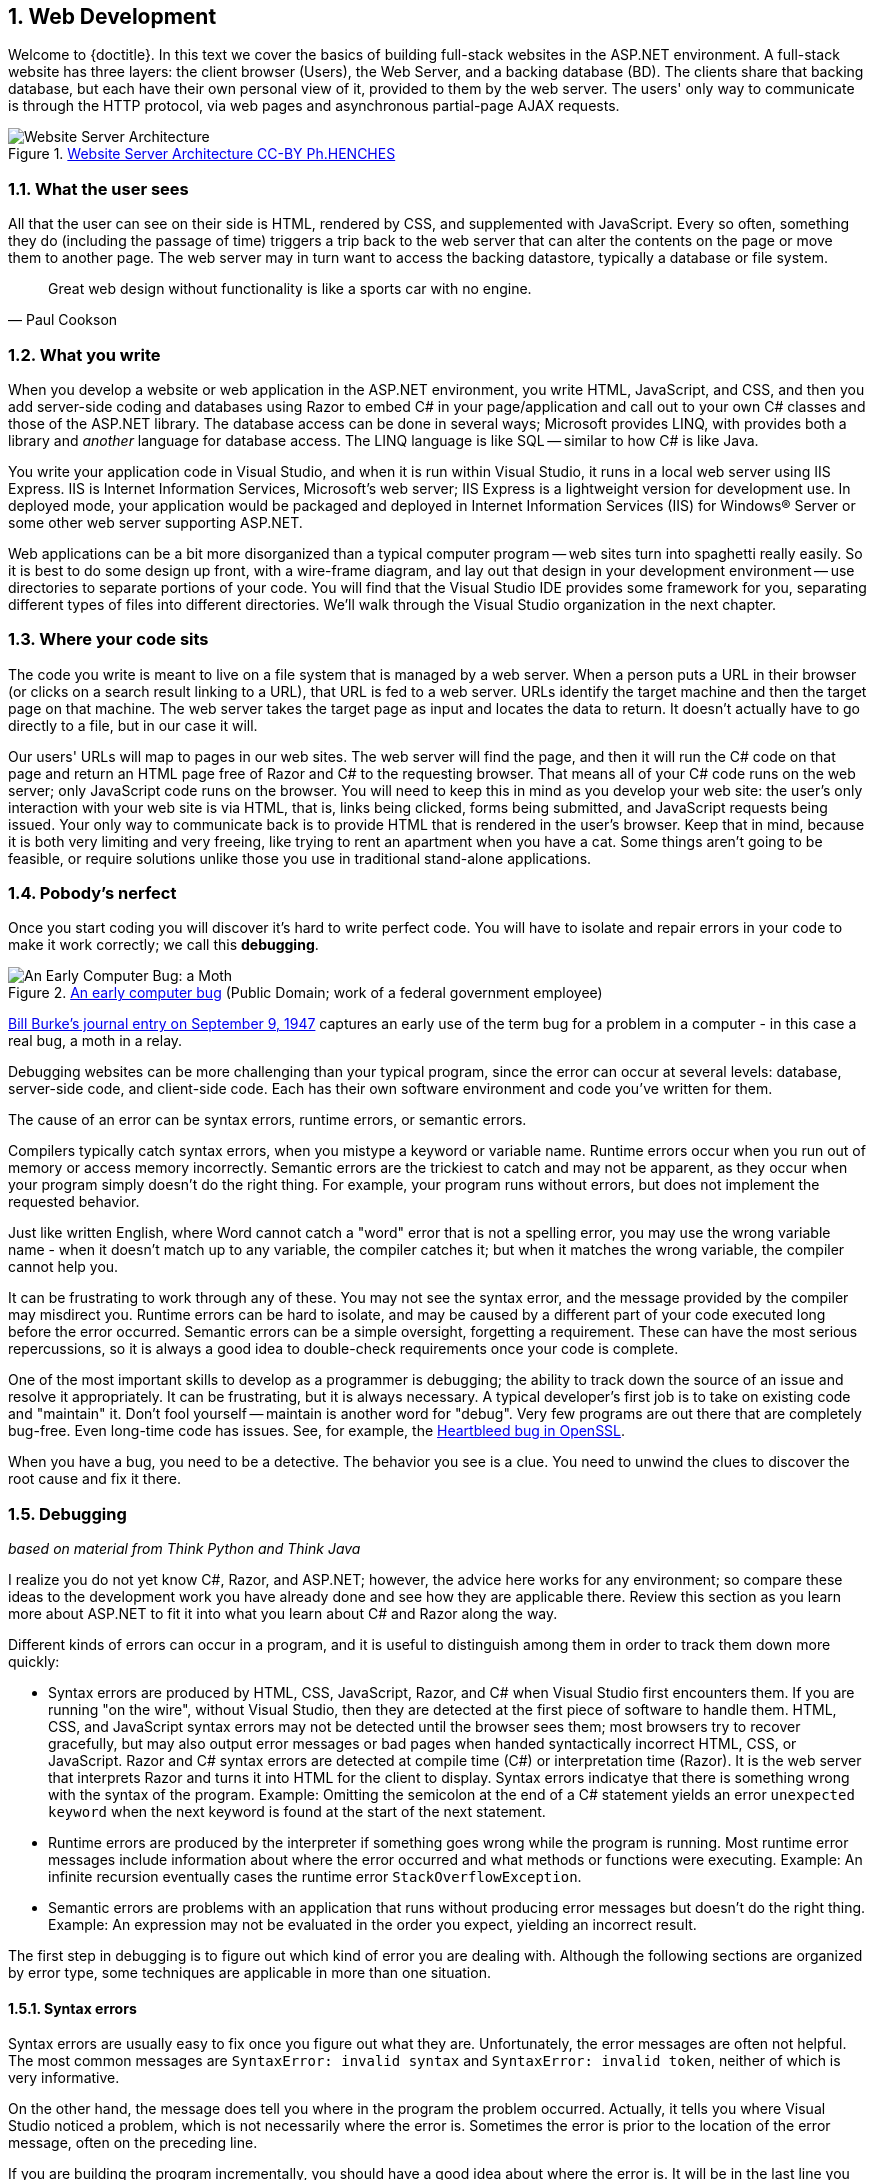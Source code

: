 :numbered:
== Web Development

Welcome to {doctitle}. In this text we cover the basics of building full-stack websites in the ASP.NET environment. A full-stack website has three layers: the client browser (Users), the Web Server, and a backing database (BD). The clients share that backing database, but each have their own personal view of it, provided to them by the web server. The users' only way to communicate is through the HTTP protocol, via web pages and asynchronous partial-page AJAX requests.

.https://commons.wikimedia.org/w/index.php?curid=15214941[Website Server Architecture CC-BY Ph.HENCHES]
image::images/Archi_simple.jpg[Website Server Architecture]


=== What the user sees

All that the user can see on their side is HTML, rendered by CSS, and supplemented with JavaScript. Every so often, something they do (including the passage of time) triggers a trip back to the web server that can alter the contents on the page or move them to another page. The web server may in turn want to access the backing datastore, typically a database or file system.

[quote,Paul Cookson]
____
Great web design without functionality is like a sports car with no engine.
____


=== What you write

When you develop a website or web application in the ASP.NET environment, you write HTML, JavaScript, and CSS, and then you add server-side coding and databases using Razor to embed C# in your page/application and call out to your own C# classes and those of the ASP.NET library. The database access can be done in several ways; Microsoft provides LINQ, with provides both a library and _another_ language for database access. The LINQ language is like SQL -- similar to how C# is like Java.

You write your application code in Visual Studio, and when it is run within Visual Studio, it runs in a local web server using IIS Express. IIS is Internet Information Services, Microsoft's web server; IIS Express is a lightweight version for development use. In deployed mode, your application would be packaged and deployed in Internet Information Services (IIS) for Windows® Server or some other web server supporting ASP.NET.

Web applications can be a bit more disorganized than a typical computer program -- web sites turn into spaghetti really easily. So it is best to do some design up front, with a wire-frame diagram, and lay out that design in your development environment -- use directories to separate portions of your code. You will find that the Visual Studio IDE provides some framework for you, separating different types of files into different directories. We'll walk through the Visual Studio organization in the next chapter.


=== Where your code sits

The code you write is meant to live on a file system that is managed by a web server. When a person puts a URL in their browser (or clicks on a search result linking to a URL), that URL is fed to a web server. URLs identify the target machine and then the target page on that machine. The web server takes the target page as input and locates the data to return. It doesn't actually have to go directly to a file, but in our case it will. 

Our users' URLs will map to pages in our web sites. The web server will find the page, and then it will run the C# code on that page and return an HTML page free of Razor and C# to the requesting browser. That means all of your C# code runs on the web server; only JavaScript code runs on the browser. You will need to keep this in mind as you develop your web site: the user's only interaction with your web site is via HTML, that is, links being clicked, forms being submitted, and JavaScript requests being issued. Your only way to communicate back is to provide HTML that is rendered in the user's browser. Keep that in mind, because it is both very limiting and very freeing, like trying to rent an apartment when you have a cat. Some things aren't going to be feasible, or require solutions unlike those you use in traditional stand-alone applications.


=== Pobody's nerfect 

Once you start coding you will discover it's hard to write perfect code. You will have to isolate and repair errors in your code to make it work correctly; we call this *debugging*.

.https://en.wikipedia.org/wiki/Software_bug#/media/File:H96566k.jpg[An early computer bug] (Public Domain; work of a federal government employee)
image::images/bug.png[An Early Computer Bug: a Moth]

http://thenextweb.com/shareables/2013/09/18/the-very-first-computer-bug/#gref[Bill Burke's journal entry on September 9, 1947] captures an early use of the term bug for a problem in a computer - in this case a real bug, a moth in a relay.

Debugging websites can be more challenging than your typical program, since the error can occur at several levels: database, server-side code, and client-side code. Each has their own software environment and code you've written for them.

The cause of an error can be syntax errors, runtime errors, or semantic errors.

Compilers typically catch syntax errors, when you mistype a keyword or variable name. Runtime errors occur when you run out of memory or access memory incorrectly. Semantic errors are the trickiest to catch and may not be apparent, as they occur when your program simply doesn't do the right thing. For example, your program runs without errors, but does not implement the requested behavior.

Just like written English, where Word cannot catch a "word" error that is not a spelling error, you may use the wrong variable name - when it doesn't match up to any variable, the compiler catches it; but when it matches the wrong variable, the compiler cannot help you.

It can be frustrating to work through any of these. You may not see the syntax error, and the message provided by the compiler may misdirect you. Runtime errors can be hard to isolate, and may be caused by a different part of your code executed long before the error occurred. Semantic errors can be a simple oversight, forgetting a requirement. These can have the most serious repercussions, so it is always a good idea to double-check requirements once your code is complete.

One of the most important skills to develop as a programmer is debugging; the ability to track down the source of an issue and resolve it appropriately. It can be frustrating, but it is always necessary. A typical developer's first job is to take on existing code and "maintain" it. Don't fool yourself -- maintain is another word for "debug". Very few programs are out there that are completely bug-free. Even long-time code has issues. See, for example, the http://heartbleed.com/[Heartbleed bug in OpenSSL].

When you have a bug, you need to be a detective. The behavior you see is a clue. You need to unwind the clues to discover the root cause and fix it there.


=== Debugging

_based on material from [underline]#Think Python# and [underline]#Think Java#_

I realize you do not yet know C#, Razor, and ASP.NET; however, the advice here works for any environment; so compare these ideas to the development work you have already done and see how they are applicable there. Review this section as you learn more about ASP.NET to fit it into what you  learn about C# and Razor along the way.

Different kinds of errors can occur in a program, and it is useful to distinguish among them in order to track them down more quickly:

* Syntax errors are produced by HTML, CSS, JavaScript, Razor, and C# when Visual Studio first encounters them. If you are running "on the wire", without Visual Studio, then they are detected at the first piece of software to handle them. HTML, CSS, and JavaScript syntax errors may not be detected until the browser sees them; most browsers try to recover gracefully, but may also output error messages or bad pages when handed syntactically incorrect HTML, CSS, or JavaScript. Razor and C# syntax errors are detected at compile time (C#) or interpretation time (Razor). It is the web server that interprets Razor and turns it into HTML for the client to display.  Syntax errors indicatye that there is something wrong with the syntax of the program. Example: Omitting the semicolon at the end of a C# statement yields an error `unexpected keyword` when the next keyword is found at the start of the next statement.

* Runtime errors are produced by the interpreter if something goes wrong while the program is running. Most runtime error messages include information about where the error occurred and what methods or functions were executing. Example: An infinite recursion eventually cases the runtime error `StackOverflowException`.

* Semantic errors are problems with an application that runs without producing error messages but doesn't do the right thing. Example: An expression may not be evaluated in the order you expect, yielding an incorrect result.

The first step in debugging is to figure out which kind of error you are dealing with. Although the following sections are organized by error type, some techniques are applicable in more than one situation.

==== Syntax errors

Syntax errors are usually easy to fix once you figure out what they
are. Unfortunately, the error messages are often not helpful.
The most common messages are `SyntaxError: invalid syntax` and
`SyntaxError: invalid token`, neither of which is very informative.

On the other hand, the message does tell you where in the program the
problem occurred. Actually, it tells you where Visual Studio
noticed a problem, which is not necessarily where the error
is. Sometimes the error is prior to the location of the error
message, often on the preceding line.

If you are building the program incrementally, you should have
a good idea about where the error is. It will be in the last
line you added.

If you are copying code from a book, start by comparing
your code to the book’s code very carefully. Check every character.
At the same time, remember that the book might be wrong, so
if you see something that looks like a syntax error, it might be.

Nevertheless, you might find yourself in one of the following situations.
For each situation, we have some suggestions about how to proceed.

===== The compiler is spewing error messages.

If the compiler reports 100 error messages, that doesn’t mean there are 100 errors in your program.
When the compiler encounters an error, it often gets thrown off-track for a while.
It tries to recover and pick up again after the first error, but sometimes it reports spurious errors.

Only the first error message is truly reliable.
We suggest that you only fix one error at a time, and then recompile the program.
You may find that one semicolon or brace “fixes” 100 errors.

===== I’m getting a weird compiler message, and it won’t go away.

First of all, read the error message carefully.
It may be written in terse jargon, but often there is a carefully hidden kernel of information.

If nothing else, the message will tell you where in the program the 
problem occurred.
Actually, it tells you where the compiler was when it noticed a problem,
 which is not necessarily where the error is.
Use the information the compiler gives you as a guideline, but if you 
don’t see an error where the compiler is pointing, broaden the search.

Generally the error will be prior to the location of the error message, but there
are cases where it will be somewhere else entirely.
For example, if you get an error message at a method invocation, the 
actual error may be in the method definition itself.

If you don’t find the error quickly, take a breath and look more broadly at the entire program.
Make sure each file is indented properly; that makes it easier to spot syntax errors.

Here are some ways to avoid the most common syntax errors:

.  Make sure you are not using a HTML, CSS, JavaScript, Razor, or C#, keyword for a variable name.

.  Check that all parentheses and brackets are balanced and properly nested.
   All method definitions should be nested within a class definition.
   All program statements should be within a method definition or a Razor code block.
   
.  Remember that uppercase letters are not the same as lowercase letters.
.  Check for semicolons at the end of statements, but no semicolons after a compound statement's curly braces.
.  Make sure that any strings in the code have matching quotation marks.
Make sure that you use double quotes for strings and single quotes for characters in C# and JavaScript code. Make sure that all quotation marks are
"straight quotes", not “curly quotes”. Be careful if you paste in text from
another source.

.  If you have multiline strings, make
sure you have terminated the string properly. An unterminated string
may cause an invalid token error at the end of your program,
or it may treat the following part of the program as a string until it
comes to the next string. In the second case, it might not produce an error
message at all!
. Make sure that the types in your comparison, assignment, or method invocation statement are all compatible and convert correctly: pay attention to the type conversions that automatically occur.
.  For each assignment statement, make sure that the expression on the left is a variable name or something else that you can assign a value to (like an element of an array).

.  An unclosed opening operator--``(``, ``{``, ``<``, or
``[``-- makes most languages continue with the next line as part of the
current statement. Generally, an error occurs almost immediately in
the next line.

.  Check for the classic = instead of == inside a comparison.

. Check for object identity versus value comparison (== vs. === in JavaScript).

.  Check the indentation to make sure it lines up the way it
is supposed to. The best way to avoid this problem
is to use automatic code formatting that generates
consistent indentation.

.  If you have non-ASCII characters in the code (including strings
and comments), that might cause a problem, although most languages usually
handle non-ASCII characters. Be careful if you paste in text from
a web page or other source.

If nothing works, move on to the next section...

===== I can’t get my application to compile no matter what I do.

If Visual Studio says there is an error and you don’t see it, that 
might be because you and the IDE are not looking at the same code.
Check your development environment to make sure the application you are 
editing is the application the IDE is compiling.

This situation is often the result of having multiple copies of the same file.
You might be editing one version of the file, but compiling a different version.

If
 you are not sure, try putting an obvious and deliberate syntax error 
right at the beginning of the program.
Now compile again.
If the compiler doesn’t find the new error, you are not compiling the code you are editting.

There are a few likely culprits:

*   You edited the file and forgot to save the changes before
running it again. Some programming environments do this
for you, but some don’t.
*   You changed the name of the file, but you are still running
the old name.
*   Something in your development environment is configured
incorrectly.

If you get stuck and you can’t figure out what is going on, one
approach is to start again with a new program like “Hello, World!”,
and make sure you can get a known program to run. Then gradually add
the pieces of the original program to the new one. If you don't want to restart, then try this instead...

If
you have examined the code thoroughly, and you are sure the compiler is
compiling the right source files, it is time for extreme measures: debugging by halves.

*   Make a backup of the file you are working on.
If you are working on Bob.cs, make a copy called Bob.cs.old.
*   Delete about half the code from Bob.cs.
Try compiling again.

*   If the program compiles now, you know the error is in the code you deleted.
Bring back about half of what you deleted and repeat.
*   If the program still doesn’t compile, the error must be in the code that remains.
Delete about half of the remaining code and repeat.
*   Once you have found and fixed the error, start bringing back the code you deleted, a little bit at a time.
This process is ugly, but it goes faster than you might think, and it is very reliable.
It works for other programming languages too!

===== I did what the compiler told me to do, but it still doesn’t work.

Some error messages come with tidbits of advice, like “class Golfer must be declared abstract.
It does not define int compareTo(java.lang.Object) from interface java.lang.Comparable.”
It sounds like the compiler is telling you to declare ``Golfer`` as an ``abstract`` class, and if you are reading this book, you probably don’t know what that is or how to do it.

Fortunately, the compiler is wrong.
The solution in this case is to make sure ``Golfer`` has a method called ``compareTo`` that takes an ``Object`` as a parameter.

Don’t let the compiler lead you by the nose.
Error messages give you evidence that something is wrong, but the remedies they suggest are not always appropriate.

==== Runtime errors

Once your application is syntactically correct,
IIS (the web server) can read it and at least start running it. What could
possibly go wrong?

===== My application does absolutely nothing.

This problem is most common when your application consists of Razor code blocks does not actually generate HTML, or does not have a web page target to land on.
This may be intentional if you only plan to import this module to
supply classes and methods.

If it is not intentional, make sure there is HTML
in the application, and make sure the flow of execution reaches
it (see “Flow of Execution” below).

===== My application hangs.

If an application stops and seems to be doing nothing, it is “hanging”.
Often that means that it is caught in an infinite loop or infinite
recursion.

*   If there is a particular loop that you suspect is the
problem, add a print statement immediately before the loop that says
“entering the loop” and another immediately after that says
“exiting the loop”.
Run the program. If you get the first message and not the second,
you’ve got an infinite loop. Go to the “Infinite Loop” section
below.

*   Most of the time, an infinite recursion will cause the program
to run for a while and then produce a “RuntimeError: Maximum
recursion depth exceeded” error. If that happens, go to the
“Infinite Recursion” section below.
If you are not getting this error but you suspect there is a problem
with a recursive method or function, you can still use the techniques
in the “Infinite Recursion” section.

*   If neither of those steps works, start testing other
loops and other recursive functions and methods.
*   If that doesn’t work, then it is possible that
you don’t understand the flow of execution in your program.
Go to the “Flow of Execution” section below.

===== Infinite Loop

If you think you have an infinite loop and you think you know
what loop is causing the problem, add a print statement at
the end of the loop that prints the values of the variables in
the condition and the value of the condition.

For example:

[source,java]
----
while (x > 0 && y < 0) {
    // do something to x
    // do something to y

    <p>x: @x</p>
    <p>y: @y</p>
    <p>condition: @(x > 0 && y < 0)</p>
}
----

Now when  you run the program, you will see three lines of output
for each time through the loop. The last time through the
loop, the condition should be false. If the loop keeps
going, you will be able to see the values of x and y,
and you might figure out why they are not being updated correctly.

You can also test your program by stepping through it with the Visual Studio debugger and displaying the values not only of the variables, but also of the boolean expression.

===== Infinite Recursion

Recursion means that a function or method calls itself. 

Most of the time, infinite recursion causes the program to run
for a while and then produce a `StackOverflowException`
error.

If you suspect that a function is causing an infinite
recursion, make sure that there is a base case.
There should be some condition that causes the
function to return without making a recursive invocation.
If not, you need to rethink the algorithm and identify a base
case.

If there is a base case but the program doesn’t seem to be reaching
it, add a print statement at the beginning of the function
that prints the parameters. Now when you run the program, you will see
a few lines of output every time the function is invoked,
and you will see the parameter values. If the parameters are not moving
toward the base case, you will get some ideas about why not.

You can also test your application by stepping through it with the Visual Studio debugger and displaying the parameter values and the call stack at each invocation of the function.

===== Flow of Execution

If you are not sure how the flow of execution is moving through
your application, add print statements to the beginning of each
function with a message like “entering function foo”, where
foo is the name of the function.

Now when you run the application, it will print a trace of each
function as it is invoked.

In the days of IDEs, this type of "print" debugging is becoming old-school. You can use the debugger to step through your code, line by line, and examine the call stack, the value of parameters, variables and expressions, and the state of the system environment at each step along the way. However, in the multi-faceted ASP.NET web application environment, you may find it useful to include "print"-style debugging by generating information that shows up in your HTML on the client side to aid in debugging an active web application.


===== When I run the program I get an exception.

When an exception occurs, IIS 
displays a message that includes the name of the exception, the line of 
the program where the exception occurred, and a “stack trace”.
The stack trace includes the method that was running, the method that 
invoked it, the method that invoked that one, and so on. In other words, it traces the sequence of
 calls that got you to where you are, including the file and line
number where each call occurred. Many of these may be ASP.NET infrastructure methods; examine the list carefully to locate your files and methods in the list.

****
In deployed mode, IIS will not display this information, as it would be a security leak to show information about the internals of your server-side program.
****

The first step is to examine the place in the program where the error occurred and see if you can figure out what happened. Here are some common exceptions:

**NullReferenceException**:
You tried to access an instance variable or invoke a method on an object that is currently `null`.
You should figure out which variable is ``null`` and then figure out how it got to be that way.
Remember that when you declare a variable with an array type, its elements are initially ``null`` until you assign a value to them.
For example, this code causes a ``NullReferenceException``:

[source,java]
----
Point[] array = new Point[5];
<p>array[0].x</p>
----

**IndexOutOfRangeException**:
The index you are using to access an array is either negative or greater than ``array.Length - 1``.
If you can find the site where the problem is, add a print statement 
immediately before it to display the value of the index and the length 
of the array.
Is the array the right size?
Is the index the right value?

Now work your way backwards through the program and see where the array and the index come from.
Find the nearest assignment statement and see if it is doing the right thing.
If either one is a parameter, go to the place where the method is invoked and see where the values are coming from.

**StackOverflowExeption**:
See “Infinite recursion”.

**FileNotFoundException**:
Your application didn’t find the file it was looking for.
If you are using Visual Studio, you might have to import the file into the project.
Otherwise make sure the file exists and that the path is correct.
This problem depends on your file system, so it can be hard to track down.

**DivideByZeroException**:
Something went wrong during an arithmetic operation causing a value to be divided by zero.

**NotFiniteNumberException**:
Something went wrong during an arithmetic operation causing an operation to occur on or return a NaN (not a number) or infinite value.

**OverflowException**:
Something went wrong during an arithmetic operation causing the result to be too large for the target variable or property.

The Visual Studio debugger is useful for tracking down
exceptions because it allows you to examine the state of the
application immediately before the error. You can read
about Debugging in Visual Studio at https://msdn.microsoft.com/en-us/library/sc65sadd.aspx[https://msdn.microsoft.com/en-us/library/sc65sadd.aspx].

===== I added so many print statements I get inundated with output.

One of the problems with using print statements for debugging
is that you can end up buried in output. There are two ways
to proceed: simplify the output or simplify the application.

To simplify the output, you can remove or comment out print
statements that aren’t helping, or combine them, or format
the output so it is easier to understand.

To simplify the application, there are several things you can do. First,
scale down the problem the application is working on. For example, if you
are searching a list, search a __small__ list. If the application takes
input from the user, give it the simplest input that causes the
problem.

Second, clean up the application. Remove dead code and reorganize the
application to make it as easy to read as possible. For example, if you
suspect that the problem is in a deeply nested part of the application,
try rewriting that part with simpler structure. If you suspect a
large function, try splitting it into smaller functions and testing them
separately.

Often the process of finding the minimal test case leads you to the
bug. If you find that an application works in one situation but not in
another, that gives you a clue about what is going on.

[quote, Allen Downey]
____
If you find that a program works in one situation but not in
another, that gives you a clue about what is going on.
____

Similarly, rewriting a piece of code can help you find subtle
bugs. If you make a change that you think shouldn’t affect the
application, and it does, that can tip you off.


==== Semantic errors

In some ways, semantic errors are the hardest to debug,
because IIS and the IDE provide no information
about what is wrong. Only you know what the application is supposed to
do.

The first step is to make a connection between the application
text and the behavior you are seeing. You need a hypothesis
about what the application is actually doing. One of the things
that makes that hard is that computers run so fast.

You will often wish that you could slow the application down to human
speed, and with some debuggers you can. But the time it takes to
insert a few well-placed print statements is often short compared to
setting up the debugger, inserting and removing breakpoints, and
“stepping” the application to where the error is occurring.

==== My application doesn’t work.

You should ask yourself these questions:

*   Is there something the application was supposed to do but
which doesn’t seem to be happening? Find the section of the code
that performs that function and make sure it is executing when
you think it should.
*   Is something happening that shouldn’t? Find code in
your application that performs that function and see if it is
executing when it shouldn’t.
*   Is a section of code producing an effect that is not
what you expected? Make sure that you understand the code in
question, especially if it involves 
other files. Read the documentation for the functions you call.
Try them out by writing simple test cases and checking the results.
In order to program, you need a mental model of how
applications work. If you write a application that doesn’t do what you expect,
often the problem is not in the application; it’s in your mental
model.

The best way to correct your mental model is to break the application
into its components and test
each component independently. Once you find the discrepancy
between your model and reality, you can solve the problem.

Of course, you should be building and testing components as you
develop the application. If you encounter a problem,
there should be only a small amount of new code
that is not known to be correct.

==== I’ve got a big hairy expression and it doesn’t do what I expect.

Writing complex expressions is fine as long as they are readable,
but they can be hard to debug. It is often a good idea to
break a complex expression into a series of assignments to
temporary variables.

For example:

[source,java]
----
this.Hands[i].AddCard(this.Hands[this.FindNeighbor(i)].PopCard());

----

This can be rewritten as:

[source,java]
----
neighbor = this.FindNeighbor(i);
pickedCard = this.hands[neighbor].PopCard();
this.hands[i].AddCard(pickedCard);

----

The explicit version is easier to read because the variable
names provide additional documentation, and it is easier to debug
because you can check the types of the intermediate variables
and display their values.

Another problem that can occur with big expressions is
that the order of evaluation may not be what you expect.
For example, if you are translating the expression
x/2 π into C#, you might write:

[source,java]
----
y = x / 2 * Math.Pi;

----

That is not correct because multiplication and division have
the same precedence and are evaluated from left to right.
So this expression computes x π / 2.

A good way to debug expressions is to add parentheses to make
the order of evaluation explicit:

[source,java]
----
 y = x / (2 * Math.Pi);

----

Whenever you are not sure of the order of evaluation, use
parentheses. Not only will the program be correct (in the sense
of doing what you intended), it will also be more readable for
other people who haven’t memorized the order of operations.

==== I’ve got a function that doesn’t return what I expect.

If you have a return statement with a complex expression,
you don’t have a chance to print the result before
returning. Again, you can use a temporary variable. For
example, instead of:

[source,java]
----
return this.Hands[i].RemoveMatches();

----

you could write:

[source,java]
----
count = this.Hands[i].RemoveMatches();
return count;

----

Now you have the opportunity to display the value of
count before returning.

==== I’m really, really stuck and I need help.

First, try getting away from the computer for a few minutes.
Computers emit waves that affect the brain, causing these
symptoms:

*   Frustration and rage.

*   Superstitious beliefs (“the computer hates me”) and
magical thinking (“the program only works when I wear my
hat backward”).

*   Random walk programming (the attempt to program by writing
every possible code bite and choosing the one that does the right
thing).

*   Sour grapes (“this program is lame anyway”).

If you suffer from any of these symptoms, get up and go for a walk.
When you are calm, think about the program.
What is it doing?
What are possible causes of that behavior?
When was the last time you had a working program, and what did you do next?


If you suffer from any of these symptoms, get up and go for a walk.
When you are calm, think about the application. +
What is it doing? +
What are some possible causes of that behavior? +
When was the last time you had a working application,
and what did you do next?

Sometimes it just takes time to find a bug. I often find bugs
when I am away from the computer and let my mind wander. Some
of the best places to find bugs are buses, parks, and in the gym or on a walk.

==== No, I really need help.

It happens. Even the best programmers occasionally get stuck.
Sometimes you work on a program so long that you can’t see the
error. You need a fresh pair of eyes.

Before you bring someone else in, make sure you are prepared.
Your application should be as simple
as possible, and you should be working on the smallest input
that causes the error. You should have print statements in the
appropriate places (and the output they produce should be
comprehensible). You should understand the problem well enough
to describe it concisely.

When you bring someone in to help, be sure to give
them the information they need:

* What kind of bug is it, syntax, run-time, or semantic?  
* If there is an error message, what is it
and what part of the program does it indicate?
*   What was the last thing you did before this error occurred?
What were the last lines of code that you wrote, or what is
the new test case that fails?
*   What have you tried so far, and what have you learned?

By the time you explain the problem to someone, you might see the answer.
This phenomenon is so common that some people recommend a debugging technique called “rubber ducking”.
Here’s how it works:

.http://iconbug.com/detail/icon/355/rubber-ducky/[Rubber Ducky CC-BY-SA-3.0]
image::images/rubber-ducky.png[]

1.  Buy a standard-issue rubber duck (or, just use the picture above).
2.  When
 you are really stuck on a problem, put the rubber duck on the desk in
front of you and say, “Rubber duck, I am stuck on a problem.
Here’s what’s happening...”
3.  Explain the problem to the rubber duck.
4.  Discover the solution.
5.  Thank the rubber duck.

We’re not kidding, it works!
See https://en.wikipedia.org/wiki/Rubber_duck_debugging[https://en.wikipedia.org/wiki/Rubber_duck_debugging].

==== I found the bug!

When you find the bug, it is usually obvious how to fix it.
But not always.
Sometimes what seems to be a bug is really an indication that you don’t 
understand the program, or there is an error in your algorithm.
In these cases, you might have to rethink the algorithm, or adjust your 
mental model.
Take some time away from the computer to think, work through test cases 
by hand, or draw diagrams to represent the flow of control.

After you 
fix the bug, don’t just start in making new errors.
Take a minute to think about what kind of bug it was, why you made the 
error, how the error manifested itself, and what you could have done to 
find it faster.
Next time you see something similar, you will be able to find the bug 
more quickly.
Or even better, you will learn to avoid that type of bug for good.

Remember, the goal is not just to make the application
work. The goal is to learn how to make the application work.

=== Exercises

We have only touched on concepts in this chapter, no concrete programming as of yet has been covered. So our "exercises" are thought exercises to consider as we move into technical aspects of programming Web Pages.

. What bugs in your own code have been the most difficult for you to identify and solve? What tactics will make resolving similar bugs easier for you in the future?

. When is it appropriate to put code on the server-side versus on the browser-side?

. What is the difference between a web site and a web application? How are they similar?

. What is the difference between a mobile application and a web application? How are they similar?

=== Lab

Our goal for the course is to develop a full-stack web application: one that uses a database, server-side code, client-side code, HTML, and CSS. What that may be is wide open.  Here are some suggestions:

* Pokemon Go. Yes, it's a mobile app. Consider a cut-down version that you could do with HTML forms/buttons and your current level of JavaScript skills (don't, whatever you do, put this book down and go spend three months learning a JavaScript game engine such as http://gamedevelopment.tutsplus.com/articles/how-to-learn-the-phaser-html5-game-engine--gamedev-13643[Phaser]). Pokemon Go has alot going on in it -- GPS tracking, capturing Pokemon, Gym battles, shopping, creature growth/repair, starting Gyms, placing Pokestops, and on and on -- it's a game, a shopping experience, and so much more. Pick some aspect that interests you and run with it.

* Craigslist.org -- a way to post your things for sale/search and to see what others have posted. Possibly the simplest UI, but not the simplest UX. Definitely looks a bit dated, but easy to mimic with basic HTML skills.

* AirBnB -- much prettier than craigslist, its focus is on renting rooms; has a full shopping cart experience. There are many specialty sales sites out there, this is just one possible example. 

* Amazon -- go big or go home; a shopping experience with lots of organization, suggested items, wishlists, and on and on. What part of it do you find irresistible and want to explore?

* Facebook (or if you'd rather, MySpace, Twitter, Instagram) -- social networking; your profile and posts make it to your friends. Find people, make friends, have flame wars, start groups, ... more here than meets the eye. What interests you?

* The Internet Archive -- capturing web pages and making them searchable. This has saved me so many times, I love it. It also has a way for the original author to get contents removed (not everyone wants a permanent presence). Make a craigslist wayback machine, that would be handy (the only one I've found costs money and requires a law enforcement certification to use).

The internet is your oyster -- find something you'd like to figure out how to do in ASP.NET Web Pages. Make sure it has persistent server data, and write up a proposal. Nothing fancy -- we'll get into prototyping in the next chapter.



